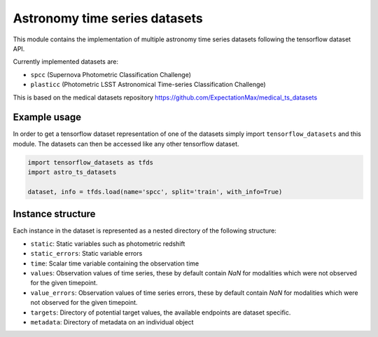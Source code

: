==============================
Astronomy time series datasets
==============================

This module contains the implementation of multiple astronomy time series datasets
following the tensorflow dataset API.

Currently implemented datasets are:

- ``spcc`` (Supernova Photometric Classification Challenge)
- ``plasticc`` (Photometric LSST Astronomical Time-series Classification Challenge)

This is based on the medical datasets repository https://github.com/ExpectationMax/medical_ts_datasets

Example usage
-------------

In order to get a tensorflow dataset representation of one of the datasets simply
import ``tensorflow_datasets`` and this module.  The datasets can then be accessed
like any other tensorflow dataset.

.. code-block:: python

    import tensorflow_datasets as tfds
    import astro_ts_datasets

    dataset, info = tfds.load(name='spcc', split='train', with_info=True)


Instance structure
------------------

Each instance in the dataset is represented as a nested directory of the following
structure:

- ``static``: Static variables such as photometric redshift
- ``static_errors``: Static variable errors
- ``time``: Scalar time variable containing the observation time
- ``values``: Observation values of time series, these by default contain `NaN` for
  modalities which were not observed for the given timepoint.
- ``value_errors``: Observation values of time series errors, these by default contain `NaN` for
  modalities which were not observed for the given timepoint.
- ``targets``: Directory of potential target values, the available endpoints are
  dataset specific.
- ``metadata``: Directory of metadata on an individual object
